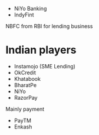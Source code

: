 - NiYo Banking
- IndyFint
NBFC from RBI for lending business

* Indian players

- Instamojo (SME Lending)
- OkCredit
- Khatabook
- BharatPe
- NiYo
- RazorPay

Mainly payment

- PayTM
- Enkash



